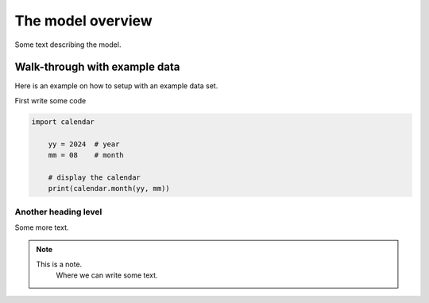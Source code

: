 .. _topic-a-overview:

==================
The model overview
==================

Some text describing the model.


Walk-through with example data
==============================

Here is an example on how to setup with an example data set.

First write some code

.. code-block:: python

    import calendar

	yy = 2024  # year
	mm = 08    # month

	# display the calendar
	print(calendar.month(yy, mm))



Another heading level
---------------------

Some more text.

.. note::

    This is a note.
	Where we can write some text.